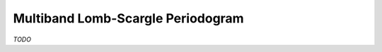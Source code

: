 .. _periodic_lomb_scargle_multiband:

Multiband Lomb-Scargle Periodogram
==================================
`TODO`
